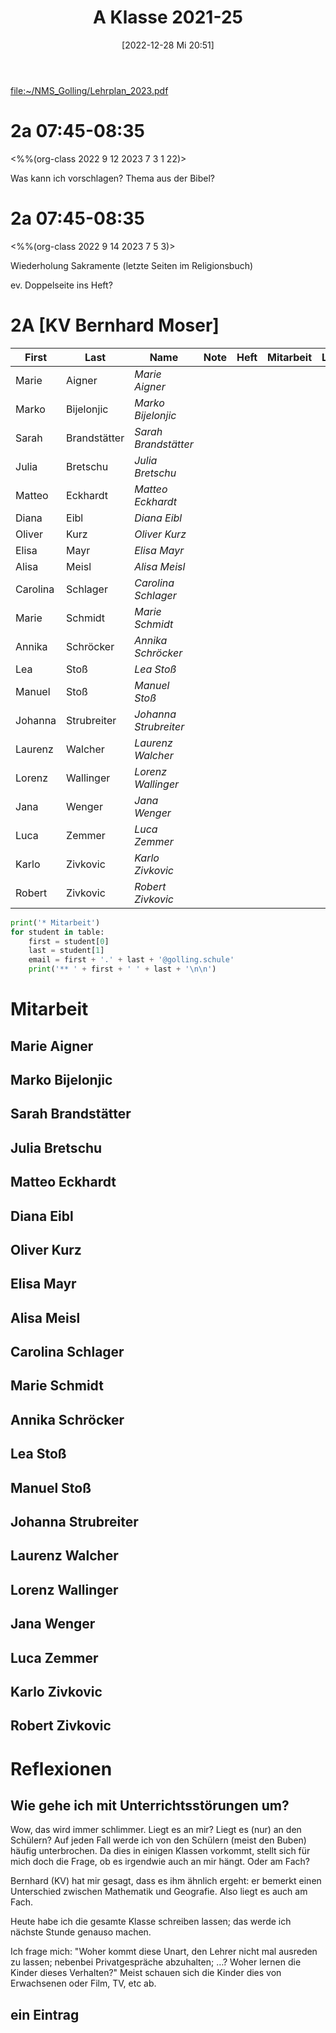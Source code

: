 #+title:      A Klasse 2021-25
#+date:       [2022-12-28 Mi 20:51]
#+filetags:   :2a:Project:
#+identifier: 20221228T205119
#+CATEGORY: golling

[[file:~/NMS_Golling/Lehrplan_2023.pdf]]

* 2a 07:45-08:35
<%%(org-class 2022 9 12 2023 7 3 1 22)>

Was kann ich vorschlagen?
Thema aus der Bibel?


* 2a 07:45-08:35
<%%(org-class 2022 9 14 2023 7 5 3)>

Wiederholung Sakramente
(letzte Seiten im Religionsbuch)

ev. Doppelseite ins Heft?

* 2A [KV Bernhard Moser]

#+Name: 2021-students
| First    | Last         | Name                | Note | Heft | Mitarbeit | LZK |
|----------+--------------+---------------------+------+------+-----------+-----|
| Marie    | Aigner       | [[Marie Aigner][Marie Aigner]]        |      |      |           |     |
| Marko    | Bijelonjic   | [[Marko Bijelonjic][Marko Bijelonjic]]    |      |      |           |     |
| Sarah    | Brandstätter | [[Sarah Brandstätter][Sarah Brandstätter]]  |      |      |           |     |
| Julia    | Bretschu     | [[Julia Bretschu][Julia Bretschu]]      |      |      |           |     |
| Matteo   | Eckhardt     | [[Matteo Eckhardt][Matteo Eckhardt]]     |      |      |           |     |
| Diana    | Eibl         | [[Diana Eibl][Diana Eibl]]          |      |      |           |     |
| Oliver   | Kurz         | [[Oliver Kurz][Oliver Kurz]]         |      |      |           |     |
| Elisa    | Mayr         | [[Elisa Mayr][Elisa Mayr]]          |      |      |           |     |
| Alisa    | Meisl        | [[Alisa Meisl][Alisa Meisl]]         |      |      |           |     |
| Carolina | Schlager     | [[Carolina Schlager][Carolina Schlager]]   |      |      |           |     |
| Marie    | Schmidt      | [[Marie Schmidt][Marie Schmidt]]       |      |      |           |     |
| Annika   | Schröcker    | [[Annika Schröcker][Annika Schröcker]]    |      |      |           |     |
| Lea      | Stoß         | [[Lea Stoß][Lea Stoß]]            |      |      |           |     |
| Manuel   | Stoß         | [[Manuel Stoß][Manuel Stoß]]         |      |      |           |     |
| Johanna  | Strubreiter  | [[Johanna Strubreiter][Johanna Strubreiter]] |      |      |           |     |
| Laurenz  | Walcher      | [[Laurenz Walcher][Laurenz Walcher]]     |      |      |           |     |
| Lorenz   | Wallinger    | [[Lorenz Wallinger][Lorenz Wallinger]]    |      |      |           |     |
| Jana     | Wenger       | [[Jana Wenger][Jana Wenger]]         |      |      |           |     |
| Luca     | Zemmer       | [[Luca Zemmer][Luca Zemmer]]         |      |      |           |     |
| Karlo    | Zivkovic     | [[Karlo Zivkovic][Karlo Zivkovic]]      |      |      |           |     |
| Robert   | Zivkovic     | [[Robert Zivkovic][Robert Zivkovic]]     |      |      |           |     |
#+TBLFM: $4=vmean($5..$>)
#+TBLFM: $3='(concat "[[" $1 " " $2 "][" $1 " " $2 "]]")
#+TBLFM: $4='(identity remote(2021-22-Mitarbeit,@@#$2))

#+BEGIN_SRC python :var table=2021-students :results output raw
print('* Mitarbeit')
for student in table:
    first = student[0]
    last = student[1]
    email = first + '.' + last + '@golling.schule'
    print('** ' + first + ' ' + last + '\n\n')  
#+END_SRC

#+RESULTS:
* Mitarbeit
** Marie Aigner


** Marko Bijelonjic


** Sarah Brandstätter


** Julia Bretschu


** Matteo Eckhardt


** Diana Eibl


** Oliver Kurz


** Elisa Mayr


** Alisa Meisl


** Carolina Schlager


** Marie Schmidt


** Annika Schröcker


** Lea Stoß


** Manuel Stoß


** Johanna Strubreiter


** Laurenz Walcher


** Lorenz Wallinger


** Jana Wenger


** Luca Zemmer


** Karlo Zivkovic


** Robert Zivkovic





* Reflexionen

** Wie gehe ich mit Unterrichtsstörungen um?
Wow, das wird immer schlimmer. Liegt es an mir? Liegt es (nur) an den Schülern? Auf jeden Fall werde ich von den Schülern (meist den Buben) häufig unterbrochen. Da dies in einigen Klassen vorkommt, stellt sich für mich doch die Frage, ob es irgendwie auch an mir hängt. Oder am Fach?

Bernhard (KV) hat mir gesagt, dass es ihm ähnlich ergeht: er bemerkt einen Unterschied zwischen Mathematik und Geografie. Also liegt es auch am Fach.

Heute habe ich die gesamte Klasse schreiben lassen; das werde ich nächste Stunde genauso machen.

Ich frage mich: "Woher kommt diese Unart, den Lehrer nicht mal ausreden zu lassen; nebenbei Privatgespräche abzuhalten; ...? Woher lernen die Kinder dieses Verhalten?" Meist schauen sich die Kinder dies von Erwachsenen oder Film, TV, etc ab.

** ein Eintrag


